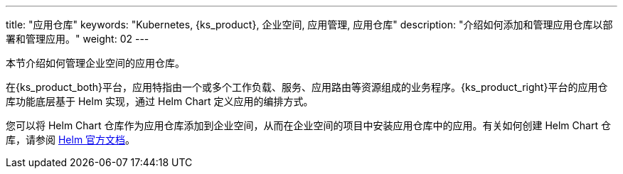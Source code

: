 ---
title: "应用仓库"
keywords: "Kubernetes, {ks_product}, 企业空间, 应用管理, 应用仓库"
description: "介绍如何添加和管理应用仓库以部署和管理应用。"
weight: 02
---


本节介绍如何管理企业空间的应用仓库。

在{ks_product_both}平台，应用特指由一个或多个工作负载、服务、应用路由等资源组成的业务程序。{ks_product_right}平台的应用仓库功能底层基于 Helm 实现，通过 Helm Chart 定义应用的编排方式。

您可以将 Helm Chart 仓库作为应用仓库添加到企业空间，从而在企业空间的项目中安装应用仓库中的应用。有关如何创建 Helm Chart 仓库，请参阅 link:https://helm.sh/zh/docs/topics/chart_repository/[Helm 官方文档]。